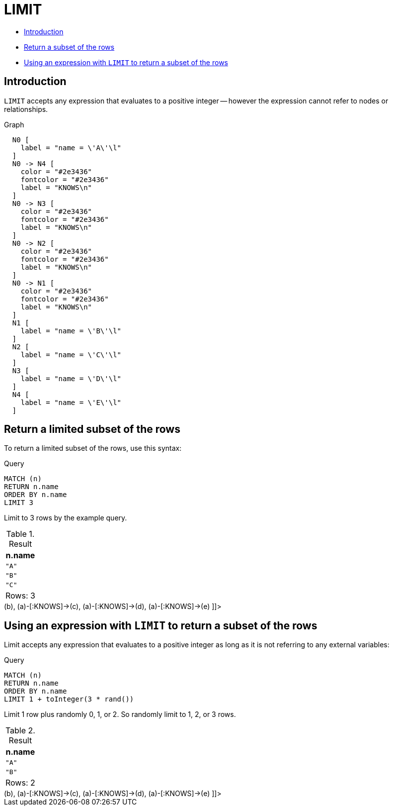 [[query-limit]]
= LIMIT
:description: `LIMIT` constrains the number of returned rows. 

* xref:clauses/limit.adoc#limit-introduction[Introduction]
* xref:clauses/limit.adoc#limit-subset-rows[Return a subset of the rows]
* xref:clauses/limit.adoc#limit-subset-rows-using-expression[Using an expression with `LIMIT` to return a subset of the rows]

[[limit-introduction]]
== Introduction

`LIMIT` accepts any expression that evaluates to a positive integer -- however the expression cannot refer to nodes or relationships.

.Graph
["dot", "LIMIT-1.svg", "neoviz", ""]
----
  N0 [
    label = "name = \'A\'\l"
  ]
  N0 -> N4 [
    color = "#2e3436"
    fontcolor = "#2e3436"
    label = "KNOWS\n"
  ]
  N0 -> N3 [
    color = "#2e3436"
    fontcolor = "#2e3436"
    label = "KNOWS\n"
  ]
  N0 -> N2 [
    color = "#2e3436"
    fontcolor = "#2e3436"
    label = "KNOWS\n"
  ]
  N0 -> N1 [
    color = "#2e3436"
    fontcolor = "#2e3436"
    label = "KNOWS\n"
  ]
  N1 [
    label = "name = \'B\'\l"
  ]
  N2 [
    label = "name = \'C\'\l"
  ]
  N3 [
    label = "name = \'D\'\l"
  ]
  N4 [
    label = "name = \'E\'\l"
  ]

----
 

[[limit-subset-rows]]
== Return a limited subset of the rows

To return a limited subset of the rows, use this syntax:


.Query
[source, cypher]
----
MATCH (n)
RETURN n.name
ORDER BY n.name
LIMIT 3
----

Limit to 3 rows by the example query.

.Result
[role="queryresult",options="header,footer",cols="1*<m"]
|===
| +n.name+
| +"A"+
| +"B"+
| +"C"+
1+d|Rows: 3
|===

ifndef::nonhtmloutput[]
[subs="none"]
++++
<formalpara role="cypherconsole">
<title>Try this query live</title>
<para><database><![CDATA[
CREATE
  (a {name: 'A'}),
  (b {name: 'B'}),
  (c {name: 'C'}),
  (d {name: 'D'}),
  (e {name: 'E'}),
  (a)-[:KNOWS]->(b),
  (a)-[:KNOWS]->(c),
  (a)-[:KNOWS]->(d),
  (a)-[:KNOWS]->(e)

]]></database><command><![CDATA[
MATCH (n)
RETURN n.name
ORDER BY n.name
LIMIT 3
]]></command></para></formalpara>
++++
endif::nonhtmloutput[]

[[limit-subset-rows-using-expression]]
== Using an expression with `LIMIT` to return a subset of the rows

Limit accepts any expression that evaluates to a positive integer as long as it is not referring to any external variables:


.Query
[source, cypher]
----
MATCH (n)
RETURN n.name
ORDER BY n.name
LIMIT 1 + toInteger(3 * rand())
----

Limit 1 row plus randomly 0, 1, or 2. So randomly limit to 1, 2, or 3 rows.

.Result
[role="queryresult",options="header,footer",cols="1*<m"]
|===
| +n.name+
| +"A"+
| +"B"+
1+d|Rows: 2
|===

ifndef::nonhtmloutput[]
[subs="none"]
++++
<formalpara role="cypherconsole">
<title>Try this query live</title>
<para><database><![CDATA[
CREATE
  (a {name: 'A'}),
  (b {name: 'B'}),
  (c {name: 'C'}),
  (d {name: 'D'}),
  (e {name: 'E'}),
  (a)-[:KNOWS]->(b),
  (a)-[:KNOWS]->(c),
  (a)-[:KNOWS]->(d),
  (a)-[:KNOWS]->(e)

]]></database><command><![CDATA[
MATCH (n)
RETURN n.name
ORDER BY n.name
LIMIT 1 + toInteger(3 * rand())
]]></command></para></formalpara>
++++
endif::nonhtmloutput[]


